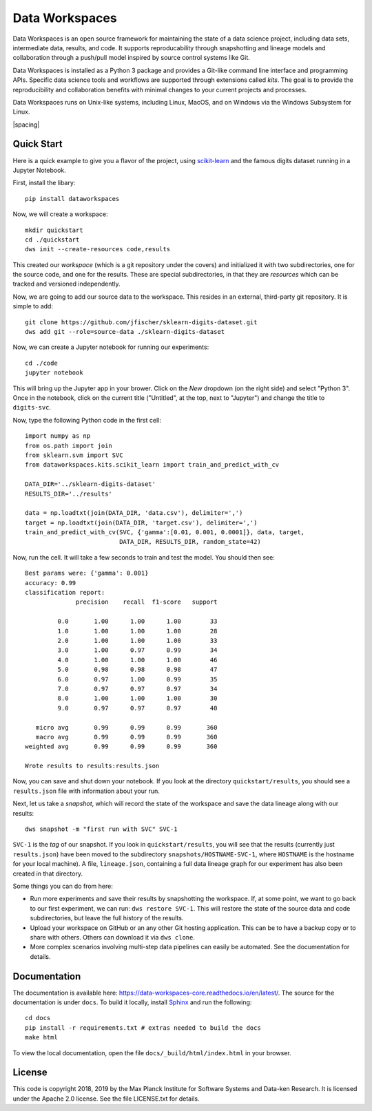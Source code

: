 ===============
Data Workspaces
===============
Data Workspaces is an open source framework for maintaining the
state of a data science project, including data sets, intermediate
data, results, and code. It supports reproducability through snapshotting
and lineage models and collaboration through a push/pull model
inspired by source control systems like Git.

Data Workspaces is installed as a Python 3 package and provides a
Git-like command line interface and programming APIs. Specific data
science tools and workflows are supported through extensions
called *kits*. The goal is to provide the reproducibility and collaboration
benefits with minimal changes to your current projects and processes.

Data Workspaces runs on
Unix-like systems, including Linux, MacOS, and on Windows via the
Windows Subsystem for Linux.

|build-badge| |spacing| |docs-badge|

.. |build-badge| image:: https://travis-ci.org/data-workspaces/data-workspaces-core.svg?branch=master
    :target: https://travis-ci.org/data-workspaces/data-workspaces-core
    :width: 39%
    :alt: Build Status

.. |spacing| raw:: html

   &nbsp;&nbsp;&nbsp;
   
.. |docs-badge| image:: https://readthedocs.org/projects/data-workspaces-core/badge/?version=latest
    :target: https://data-workspaces-core.readthedocs.io/en/latest/?badge=latest
    :width: 39%
    :alt: Documentation Status

Quick Start
===========
Here is a quick example to give you a flavor of the project, using
`scikit-learn <https://scikit-learn.org>`_
and the famous digits dataset running in a Jupyter Notebook.

First, install the libary::

  pip install dataworkspaces

Now, we will create a workspace::

  mkdir quickstart
  cd ./quickstart
  dws init --create-resources code,results

This created our *workspace* (which is a git repository under the covers)
and initialized it with two subdirectories,
one for the source code, and one for the results. These are special
subdirectories, in that they are *resources* which can be tracked and versioned
independently.

Now, we are going to add our source data to the workspace. This resides in an
external, third-party git repository. It is simple to add::

  git clone https://github.com/jfischer/sklearn-digits-dataset.git
  dws add git --role=source-data ./sklearn-digits-dataset

Now, we can create a Jupyter notebook for running our experiments::

  cd ./code
  jupyter notebook

This will bring up the Jupyter app in your brower. Click on the *New*
dropdown (on the right side) and select "Python 3". Once in the notebook,
click on the current title ("Untitled", at the top, next to "Jupyter")
and change the title to ``digits-svc``.

Now, type the following Python code in the first cell::

  import numpy as np
  from os.path import join
  from sklearn.svm import SVC
  from dataworkspaces.kits.scikit_learn import train_and_predict_with_cv
  
  DATA_DIR='../sklearn-digits-dataset'
  RESULTS_DIR='../results'
  
  data = np.loadtxt(join(DATA_DIR, 'data.csv'), delimiter=',')
  target = np.loadtxt(join(DATA_DIR, 'target.csv'), delimiter=',')
  train_and_predict_with_cv(SVC, {'gamma':[0.01, 0.001, 0.0001]}, data, target,
                            DATA_DIR, RESULTS_DIR, random_state=42)

Now, run the cell. It will take a few seconds to train and test the
model. You should then see::

  Best params were: {'gamma': 0.001}
  accuracy: 0.99
  classification report:
                precision    recall  f1-score   support
  
           0.0       1.00      1.00      1.00        33
           1.0       1.00      1.00      1.00        28
           2.0       1.00      1.00      1.00        33
           3.0       1.00      0.97      0.99        34
           4.0       1.00      1.00      1.00        46
           5.0       0.98      0.98      0.98        47
           6.0       0.97      1.00      0.99        35
           7.0       0.97      0.97      0.97        34
           8.0       1.00      1.00      1.00        30
           9.0       0.97      0.97      0.97        40
  
     micro avg       0.99      0.99      0.99       360
     macro avg       0.99      0.99      0.99       360
  weighted avg       0.99      0.99      0.99       360
  
  Wrote results to results:results.json

Now, you can save and shut down your notebook. If you look at the
directory ``quickstart/results``, you should see a ``results.json``
file with information about your run.

Next, let us take a *snapshot*, which will record the state of
the workspace and save the data lineage along with our results::

  dws snapshot -m "first run with SVC" SVC-1

``SVC-1`` is the *tag* of our snapshot.
If you look in ``quickstart/results``, you will see that the results
(currently just ``results.json``) have been moved to the subdirectory
``snapshots/HOSTNAME-SVC-1``, where ``HOSTNAME`` is the hostname for your
local machine). A file, ``lineage.json``, containing a full
data lineage graph for our experiment has also been
created in that directory.

Some things you can do from here:

* Run more experiments and save their results by snapshotting the workspace.
  If, at some point, we want to go back to our first experiment, we can run:
  ``dws restore SVC-1``. This will restore the state of the source data and
  code subdirectories, but leave the full history of the results.
* Upload your workspace on GitHub or an any other Git hosting application.
  This can be to have a backup copy or to share with others.
  Others can download it via ``dws clone``.
* More complex scenarios involving multi-step data pipelines can easily
  be automated. See the documentation for details.

Documentation
=============
The documentation is available here: https://data-workspaces-core.readthedocs.io/en/latest/. The source for the documentation is under ``docs``. To build it locally, install
`Sphinx <https://www.sphinx-doc.org/en/master/>`_ and run the following::

  cd docs
  pip install -r requirements.txt # extras needed to build the docs
  make html

To view the local documentation, open the file ``docs/_build/html/index.html`` in your
browser.

License
=======
This code is copyright 2018, 2019 by the Max Planck Institute for Software Systems and Data-ken
Research. It is licensed under the Apache 2.0 license. See the file LICENSE.txt for details.
